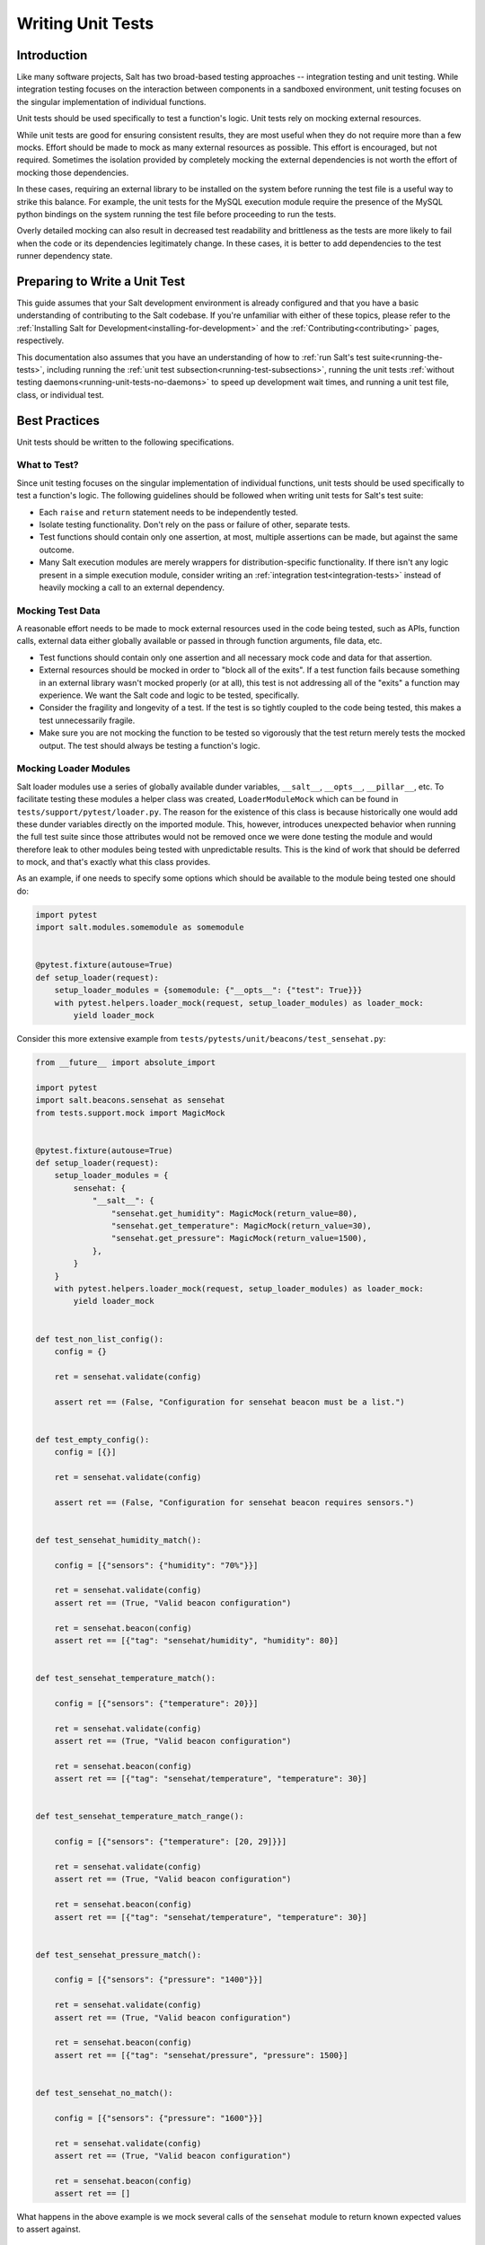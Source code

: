 .. _unit-tests:

==================
Writing Unit Tests
==================

Introduction
============

Like many software projects, Salt has two broad-based testing approaches --
integration testing and unit testing. While integration testing focuses on the
interaction between components in a sandboxed environment, unit testing focuses
on the singular implementation of individual functions.

Unit tests should be used specifically to test a function's logic. Unit tests
rely on mocking external resources.

While unit tests are good for ensuring consistent results, they are most
useful when they do not require more than a few mocks. Effort should be
made to mock as many external resources as possible. This effort is encouraged,
but not required. Sometimes the isolation provided by completely mocking the
external dependencies is not worth the effort of mocking those dependencies.

In these cases, requiring an external library to be installed on the
system before running the test file is a useful way to strike this balance.
For example, the unit tests for the MySQL execution module require the
presence of the MySQL python bindings on the system running the test file
before proceeding to run the tests.

Overly detailed mocking can also result in decreased test readability and
brittleness as the tests are more likely to fail when the code or its
dependencies legitimately change. In these cases, it is better to add
dependencies to the test runner dependency state.


Preparing to Write a Unit Test
==============================

This guide assumes that your Salt development environment is already configured
and that you have a basic understanding of contributing to the Salt codebase.
If you're unfamiliar with either of these topics, please refer to the
:ref:`Installing Salt for Development<installing-for-development>` and the
:ref:`Contributing<contributing>` pages, respectively.

This documentation also assumes that you have an understanding of how to
:ref:`run Salt's test suite<running-the-tests>`, including running the
:ref:`unit test subsection<running-test-subsections>`, running the unit tests
:ref:`without testing daemons<running-unit-tests-no-daemons>` to speed up
development wait times, and running a unit test file, class, or individual test.


Best Practices
==============

Unit tests should be written to the following specifications.


What to Test?
-------------

Since unit testing focuses on the singular implementation of individual functions,
unit tests should be used specifically to test a function's logic. The following
guidelines should be followed when writing unit tests for Salt's test suite:

- Each ``raise`` and ``return`` statement needs to be independently tested.
- Isolate testing functionality. Don't rely on the pass or failure of other,
  separate tests.
- Test functions should contain only one assertion, at most, multiple
  assertions can be made, but against the same outcome.
- Many Salt execution modules are merely wrappers for distribution-specific
  functionality. If there isn't any logic present in a simple execution module,
  consider writing an :ref:`integration test<integration-tests>` instead of
  heavily mocking a call to an external dependency.


Mocking Test Data
-----------------

A reasonable effort needs to be made to mock external resources used in the
code being tested, such as APIs, function calls, external data either
globally available or passed in through function arguments, file data, etc.

- Test functions should contain only one assertion and all necessary mock code
  and data for that assertion.
- External resources should be mocked in order to "block all of the exits". If a
  test function fails because something in an external library wasn't mocked
  properly (or at all), this test is not addressing all of the "exits" a function
  may experience. We want the Salt code and logic to be tested, specifically.
- Consider the fragility and longevity of a test. If the test is so tightly coupled
  to the code being tested, this makes a test unnecessarily fragile.
- Make sure you are not mocking the function to be tested so vigorously that the
  test return merely tests the mocked output. The test should always be testing
  a function's logic.


Mocking Loader Modules
----------------------

Salt loader modules use a series of globally available dunder variables,
``__salt__``, ``__opts__``, ``__pillar__``, etc. To facilitate testing these
modules a helper class was created, ``LoaderModuleMock`` which can be found in
``tests/support/pytest/loader.py``. The reason for the existence of this class
is because historically one would add these dunder variables directly on the
imported module. This, however, introduces unexpected behavior when running the
full test suite since those attributes would not be removed once we were done
testing the module and would therefore leak to other modules being tested with
unpredictable results. This is the kind of work that should be deferred to
mock, and that's exactly what this class provides.

As an example, if one needs to specify some options which should be available
to the module being tested one should do:

.. code-block:: python

   import pytest
   import salt.modules.somemodule as somemodule


   @pytest.fixture(autouse=True)
   def setup_loader(request):
       setup_loader_modules = {somemodule: {"__opts__": {"test": True}}}
       with pytest.helpers.loader_mock(request, setup_loader_modules) as loader_mock:
           yield loader_mock


Consider this more extensive example from
``tests/pytests/unit/beacons/test_sensehat.py``:

.. code-block:: python

   from __future__ import absolute_import

   import pytest
   import salt.beacons.sensehat as sensehat
   from tests.support.mock import MagicMock


   @pytest.fixture(autouse=True)
   def setup_loader(request):
       setup_loader_modules = {
           sensehat: {
               "__salt__": {
                   "sensehat.get_humidity": MagicMock(return_value=80),
                   "sensehat.get_temperature": MagicMock(return_value=30),
                   "sensehat.get_pressure": MagicMock(return_value=1500),
               },
           }
       }
       with pytest.helpers.loader_mock(request, setup_loader_modules) as loader_mock:
           yield loader_mock


   def test_non_list_config():
       config = {}

       ret = sensehat.validate(config)

       assert ret == (False, "Configuration for sensehat beacon must be a list.")


   def test_empty_config():
       config = [{}]

       ret = sensehat.validate(config)

       assert ret == (False, "Configuration for sensehat beacon requires sensors.")


   def test_sensehat_humidity_match():

       config = [{"sensors": {"humidity": "70%"}}]

       ret = sensehat.validate(config)
       assert ret == (True, "Valid beacon configuration")

       ret = sensehat.beacon(config)
       assert ret == [{"tag": "sensehat/humidity", "humidity": 80}]


   def test_sensehat_temperature_match():

       config = [{"sensors": {"temperature": 20}}]

       ret = sensehat.validate(config)
       assert ret == (True, "Valid beacon configuration")

       ret = sensehat.beacon(config)
       assert ret == [{"tag": "sensehat/temperature", "temperature": 30}]


   def test_sensehat_temperature_match_range():

       config = [{"sensors": {"temperature": [20, 29]}}]

       ret = sensehat.validate(config)
       assert ret == (True, "Valid beacon configuration")

       ret = sensehat.beacon(config)
       assert ret == [{"tag": "sensehat/temperature", "temperature": 30}]


   def test_sensehat_pressure_match():

       config = [{"sensors": {"pressure": "1400"}}]

       ret = sensehat.validate(config)
       assert ret == (True, "Valid beacon configuration")

       ret = sensehat.beacon(config)
       assert ret == [{"tag": "sensehat/pressure", "pressure": 1500}]


   def test_sensehat_no_match():

       config = [{"sensors": {"pressure": "1600"}}]

       ret = sensehat.validate(config)
       assert ret == (True, "Valid beacon configuration")

       ret = sensehat.beacon(config)
       assert ret == []


What happens in the above example is we mock several calls of the ``sensehat``
module to return known expected values to assert against.

Mocking Filehandles
-------------------

.. note::
    This documentation applies to the 2018.3 release cycle and newer. The
    extended functionality for ``mock_open`` described below does not exist in
    the 2017.7 and older release branches.

Opening files in Salt is done using ``salt.utils.files.fopen()``. When testing
code that reads from files, the ``mock_open`` helper can be used to mock
filehandles. Note that is not the same ``mock_open`` as
:py:func:`unittest.mock.mock_open` from the Python standard library, but rather
a separate implementation which has additional functionality.

.. code-block:: python

    from tests.support.mock import patch, mock_open

    import salt.modules.mymod as mymod


    def test_something():
        fopen_mock = mock_open(read_data="foo\nbar\nbaz\n")
        with patch("salt.utils.files.fopen", fopen_mock):
            result = mymod.myfunc()
            assert result is True

This will force any filehandle opened to mimic a filehandle which, when read,
produces the specified contents.

.. important::
    **String Types**

    When configuring your read_data, make sure that you are using
    bytestrings (e.g. ``b"foo\nbar\nbaz\n"``) when the code you are testing is
    opening a file for binary reading, otherwise the tests will fail.  The
    mocked filehandles produced by ``mock_open`` will raise a
    :py:obj:`TypeError` if you attempt to read a bytestring when opening for
    non-binary reading, and similarly will not let you read a string when
    opening a file for binary reading. They will also not permit bytestrings to
    be "written" if the mocked filehandle was opened for non-binary writing,
    and vice-versa when opened for non-binary writing. These enhancements force
    test writers to write more accurate tests.

More Complex Scenarios
**********************

.. _unit-tests-multiple-file-paths:

Multiple File Paths
+++++++++++++++++++

What happens when the code being tested reads from more than one file? For
those cases, you can pass ``read_data`` as a dictionary:

.. code-block:: python

    import textwrap

    from tests.support.mock import patch, mock_open

    import salt.modules.mymod as mymod


    def test_something():
        contents = {
            "/etc/foo.conf": textwrap.dedent(
                """\
                foo
                bar
                baz
                """
            ),
            "/etc/b*.conf": textwrap.dedent(
                """\
                one
                two
                three
                """
            ),
        }
        fopen_mock = mock_open(read_data=contents)
        with patch("salt.utils.files.fopen", fopen_mock):
            result = mymod.myfunc()
            assert result is True

This would make ``salt.utils.files.fopen()`` produce filehandles with different
contents depending on which file was being opened by the code being tested.
``/etc/foo.conf`` and any file matching the pattern ``/etc/b*.conf`` would
work, while opening any other path would result in a
:py:obj:`FileNotFoundError` being raised.

Since file patterns are supported, it is possible to use a pattern of ``'*'``
to define a fallback if no other patterns match the filename being opened. The
below two ``mock_open`` calls would produce identical results:

.. code-block:: python

    mock_open(read_data="foo\n")
    mock_open(read_data={"*": "foo\n"})

.. note::
    Take care when specifying the ``read_data`` as a dictionary, in cases where
    the patterns overlap (e.g. when both ``/etc/b*.conf`` and ``/etc/bar.conf``
    are in the ``read_data``). Dictionary iteration order will determine which
    pattern is attempted first, second, etc., with the exception of ``*`` which
    is used when no other pattern matches. If your test case calls for
    specifying overlapping patterns, and you are not running Python 3.6 or
    newer, then an ``OrderedDict`` can be used to ensure matching is handled in
    the desired way:

    .. code-block:: python

        contents = OrderedDict()
        contents["/etc/bar.conf"] = "foo\nbar\nbaz\n"
        contents["/etc/b*.conf"] = IOError(errno.EACCES, "Permission denied")
        contents["*"] = 'This is a fallback for files not beginning with "/etc/b"\n'
        fopen_mock = mock_open(read_data=contents)

Raising Exceptions
++++++++++++++++++

Instead of a string, an exception can also be used as the ``read_data``:

.. code-block:: python

    import errno

    from tests.support.mock import patch, mock_open

    import salt.modules.mymod as mymod


    def test_something():
        exc = IOError(errno.EACCES, "Permission denied")
        fopen_mock = mock_open(read_data=exc)
        with patch("salt.utils.files.fopen", fopen_mock):
            mymod.myfunc()

The above example would raise the specified exception when any file is opened.
The expectation would be that ``mymod.myfunc()`` would gracefully handle the
IOError, so a failure to do that would result in it being raised and causing
the test to fail.

Multiple File Contents
++++++++++++++++++++++

For cases in which a file is being read more than once, and it is necessary to
test a function's behavior based on what the file looks like the second (or
third, etc.) time it is read, just specify the contents for that file as a
list. Each time the file is opened, ``mock_open`` will cycle through the list
and produce a mocked filehandle with the specified contents. For example:

.. code-block:: python

    import errno
    import textwrap

    from tests.support.mock import patch, mock_open

    import salt.modules.mymod as mymod


    def test_something():
        contents = {
            "/etc/foo.conf": [
                textwrap.dedent(
                    """\
                    foo
                    bar
                    """
                ),
                textwrap.dedent(
                    """\
                    foo
                    bar
                    baz
                    """
                ),
            ],
            "/etc/b*.conf": [
                IOError(errno.ENOENT, "No such file or directory"),
                textwrap.dedent(
                    """\
                    one
                    two
                    three
                    """
                ),
            ],
        }
        fopen_mock = mock_open(read_data=contents)
        with patch("salt.utils.files.fopen", fopen_mock):
            result = mymod.myfunc()
            assert result is True

Using this example, the first time ``/etc/foo.conf`` is opened, it will
simulate a file with the first string in the list as its contents, while the
second time it is opened, the simulated file's contents will be the second
string in the list.

If no more items remain in the list, then attempting to open the file will
raise a :py:obj:`RuntimeError`. In the example above, if ``/etc/foo.conf`` were
to be opened a third time, a :py:obj:`RuntimeError` would be raised.

Note that exceptions can also be mixed in with strings when using this
technique. In the above example, if ``/etc/bar.conf`` were to be opened twice,
the first time would simulate the file not existing, while the second time
would simulate a file with string defined in the second element of the list.

.. note::
    Notice that the second path in the ``contents`` dictionary above
    (``/etc/b*.conf``) contains an asterisk. The items in the list are cycled
    through for each match of a given pattern (*not* separately for each
    individual file path), so this means that only two files matching that
    pattern could be opened before the next one would raise a
    :py:obj:`RuntimeError`.

Accessing the Mocked Filehandles in a Test
******************************************

.. note::
    The code for the ``MockOpen``, ``MockCall``, and ``MockFH`` classes
    (referenced below) can be found in ``tests/support/mock.py``. There are
    extensive unit tests for them located in ``tests/unit/test_mock.py``.

The above examples simply show how to mock ``salt.utils.files.fopen()`` to
simulate files with the contents you desire, but you can also access the mocked
filehandles (and more), and use them to craft assertions in your tests. To do
so, just add an ``as`` clause to the end of the ``patch`` statement:

.. code-block:: python

    fopen_mock = mock_open(read_data="foo\nbar\nbaz\n")
    with patch("salt.utils.files.fopen", fopen_mock) as m_open:
        # do testing here
        ...
        ...

When doing this, ``m_open`` will be a ``MockOpen`` instance. It will contain
several useful attributes:

- **read_data** - A dictionary containing the ``read_data`` passed when
  ``mock_open`` was invoked. In the event that :ref:`multiple file paths
  <unit-tests-multiple-file-paths>` are not used, then this will be a
  dictionary mapping ``*`` to the ``read_data`` passed to ``mock_open``.

- **call_count** - An integer representing how many times
  ``salt.utils.files.fopen()`` was called to open a file.

- **calls** - A list of ``MockCall`` objects. A ``MockCall`` object is a simple
  class which stores the arguments passed to it, making the positional
  arguments available via its ``args`` attribute, and the keyword arguments
  available via its ``kwargs`` attribute.

  .. code-block:: python

      from tests.support.mock import patch, mock_open, MockCall

      import salt.modules.mymod as mymod


      def test_something():

          with patch("salt.utils.files.fopen", mock_open(read_data=b"foo\n")) as m_open:
              mymod.myfunc()
              # Assert that only two opens attempted
              assert m_open.call_count == 2
              # Assert that only /etc/foo.conf was opened
              assert all(call.args[0] == "/etc/foo.conf" for call in m_open.calls)
              # Asser that the first open was for binary read, and the
              # second was for binary write.
              assert m_open.calls == [
                  MockCall("/etc/foo.conf", "rb"),
                  MockCall("/etc/foo.conf", "wb"),
              ]

  Note that ``MockCall`` is imported from ``tests.support.mock`` in the above
  example. Also, the second assert above is redundant since it is covered in
  the final assert, but both are included simply as an example.

- **filehandles** - A dictionary mapping the unique file paths opened, to lists
  of ``MockFH`` objects. Each open creates a unique ``MockFH`` object. Each
  ``MockFH`` object itself has a number of useful attributes:

  - **filename** - The path to the file which was opened using
    ``salt.utils.files.fopen()``

  - **call** - A ``MockCall`` object representing the arguments passed to
    ``salt.utils.files.fopen()``. Note that this ``MockCall`` is also available
    in the parent ``MockOpen`` instance's **calls** list.

  - The following methods are mocked using :py:class:`unittest.mock.Mock`
    objects, and Mock's built-in asserts (as well as the call data) can be used
    as you would with any other Mock object:

    - **.read()**

    - **.readlines()**

    - **.readline()**

    - **.close()**

    - **.write()**

    - **.writelines()**

    - **.seek()**

  - The read functions (**.read()**, **.readlines()**, **.readline()**) all
    work as expected, as does iterating through the file line by line (i.e.
    ``for line in fh:``).

  - The **.tell()** method is also implemented in such a way that it updates
    after each time the mocked filehandle is read, and will report the correct
    position. The one caveat here is that **.seek()** doesn't actually work
    (it's simply mocked), and will not change the position. Additionally,
    neither **.write()** or **.writelines()** will modify the mocked
    filehandle's contents.

  - The attributes **.write_calls** and **.writelines_calls** (no parenthesis)
    are available as shorthands and correspond to lists containing the contents
    passed for all calls to **.write()** and **.writelines()**, respectively.

Examples
++++++++

.. code-block:: python

    with patch("salt.utils.files.fopen", mock_open(read_data=contents)) as m_open:
        # Run the code you are unit testing
        mymod.myfunc()
        # Check that only the expected file was opened, and that it was opened
        # only once.
        assert m_open.call_count == 1
        assert list(m_open.filehandles) == ["/etc/foo.conf"]
        # "opens" will be a list of all the mocked filehandles opened
        opens = m_open.filehandles["/etc/foo.conf"]
        # Check that we wrote the expected lines ("expected" here is assumed to
        # be a list of strings)
        assert opens[0].write_calls == expected

.. code-block:: python

    with patch("salt.utils.files.fopen", mock_open(read_data=contents)) as m_open:
        # Run the code you are unit testing
        mymod.myfunc()
        # Check that .readlines() was called (remember, it's a Mock)
        m_open.filehandles["/etc/foo.conf"][0].readlines.assert_called()

.. code-block:: python

    with patch("salt.utils.files.fopen", mock_open(read_data=contents)) as m_open:
        # Run the code you are unit testing
        mymod.myfunc()
        # Check that we read the file and also wrote to it
        m_open.filehandles["/etc/foo.conf"][0].read.assert_called_once()
        m_open.filehandles["/etc/foo.conf"][1].writelines.assert_called_once()

.. _`Mock()`: https://github.com/testing-cabal/mock


Naming Conventions
------------------

Test names and docstrings should indicate what functionality is being tested.
Test functions are named ``test_<fcn>_<test-name>`` where ``<fcn>`` is the function
being tested and ``<test-name>`` describes the ``raise`` or ``return`` being tested.

Unit tests for ``salt/.../<module>.py`` are contained in a file called
``tests/pytests/unit/.../test_<module>.py``, e.g. the tests for
``salt/modules/alternatives.py``
are in ``tests/pytests/unit/modules/test_alternatives.py``.

In order for unit tests to get picked up during a run of the unit test suite, each
unit test file must be prefixed with ``test_`` and each individual test must
also be
prefixed with the ``test_`` naming syntax, as described above.

If a function does not start with ``test_``, then the function acts as a "normal"
function and is not considered a testing function. It will not be included in the
test run or testing output. The same principle applies to unit test files that
do not have the ``test_*.py`` naming syntax. This test file naming convention
is how the test runner recognizes that a test file contains tests.


Imports
-------

Most commonly, the following imports are necessary to create a unit test:

.. code-block:: python

    import pytest

If you need mock support to your tests, please also import:

.. code-block:: python

    from tests.support.mock import MagicMock, patch, call


Evaluating Truth
================

A longer discussion on the types of assertions one can make can be found by
reading `PyTests's documentation on assertions`__.

.. __: https://docs.pytest.org/en/latest/assert.html


Tests Using Mock Objects
========================

In many cases, the purpose of a Salt module is to interact with some external
system, whether it be to control a database, manipulate files on a filesystem
or something else. In these varied cases, it's necessary to design a unit test
which can test the function whilst replacing functions which might actually
call out to external systems. One might think of this as "blocking the exits"
for code under tests and redirecting the calls to external systems with our own
code which produces known results during the duration of the test.

To achieve this behavior, Salt makes heavy use of the `MagicMock package`__.

To understand how one might integrate Mock into writing a unit test for Salt,
let's imagine a scenario in which we're testing an execution module that's
designed to operate on a database. Furthermore, let's imagine two separate
methods, here presented in pseduo-code in an imaginary execution module called
'db.py'.

.. code-block:: python

    def create_user(username):
        qry = "CREATE USER {0}".format(username)
        execute_query(qry)


    def execute_query(qry):
        # Connect to a database and actually do the query...
        ...

Here, let's imagine that we want to create a unit test for the `create_user`
function. In doing so, we want to avoid any calls out to an external system and
so while we are running our unit tests, we want to replace the actual
interaction with a database with a function that can capture the parameters
sent to it and return pre-defined values. Therefore, our task is clear -- to
write a unit test which tests the functionality of `create_user` while also
replacing 'execute_query' with a mocked function.

To begin, we set up the skeleton of our test much like we did before, but with
additional imports for MagicMock:

.. code-block:: python

    # Import Salt execution module to test
    from salt.modules import db

    # Import Mock libraries
    from tests.support.mock import MagicMock, patch, call

    # Create test case
    def test_create_user():
        # First, we replace 'execute_query' with our own mock function
        with patch.object(db, "execute_query", MagicMock()) as db_exq:

            # Now that the exits are blocked, we can run the function under test.
            db.create_user("testuser")

            # We could now query our mock object to see which calls were made
            # to it.
            ## print db_exq.mock_calls

            # Construct a call object that simulates the way we expected
            # execute_query to have been called.
            expected_call = call("CREATE USER testuser")

            # Compare the expected call with the list of actual calls.  The
            # test will succeed or fail depending on the output of this
            # assertion.
            db_exq.assert_has_calls(expected_call)

.. __: https://docs.python.org/3/library/unittest.mock.html


Modifying ``__salt__`` In Place
===============================

At times, it becomes necessary to make modifications to a module's view of
functions in its own ``__salt__`` dictionary.  Luckily, this process is quite
easy.

Below is an example that uses MagicMock's ``patch`` functionality to insert a
function into ``__salt__`` that's actually a MagicMock instance.

.. code-block:: python

    def show_patch(self):
        with patch.dict(my_module.__salt__, {"function.to_replace": MagicMock()}):
            # From this scope, carry on with testing, with a modified __salt__!
            ...


.. _simple-unit-example:

A Simple Example
================

Let's assume that we're testing a very basic function in an imaginary Salt
execution module. Given a module called ``fib.py`` that has a function called
``calculate(num_of_results)``, which given a ``num_of_results``, produces a list of
sequential Fibonacci numbers of that length.

A unit test to test this function might be commonly placed in a file called
``tests/unit/modules/test_fib.py``. The convention is to place unit tests for
Salt execution modules in ``test/unit/modules/`` and to name the tests module
prefixed with ``test_*.py``.

Tests are grouped around test cases, which are logically grouped sets of tests
against a piece of functionality in the tested software. Test cases are created
as Python classes in the unit test module. To return to our example, here's how
we might write the skeleton for testing ``fib.py``:

.. code-block:: python

    # Import Salt Testing libs
    from tests.support.unit import TestCase

    # Import Salt execution module to test
    import salt.modules.fib as fib

    # Create test case class and inherit from Salt's customized TestCase
    class FibTestCase(TestCase):
        """
        This class contains a set of functions that test salt.modules.fib.
        """

        def test_fib(self):
            """
            To create a unit test, we should prefix the name with `test_' so
            that it's recognized by the test runner.
            """
            fib_five = (0, 1, 1, 2, 3)
            self.assertEqual(fib.calculate(5), fib_five)

At this point, the test can now be run, either individually or as a part of a
full run of the test runner. To ease development, a single test can be
executed:

.. code-block:: bash

    tests/runtests.py -v -n unit.modules.test_fib

This will report the status of the test: success, failure, or error.  The
``-v`` flag increases output verbosity.

.. code-block:: bash

    tests/runtests.py -n unit.modules.test_fib -v

To review the results of a particular run, take a note of the log location
given in the output for each test:

.. code-block:: text

    Logging tests on /var/folders/nl/d809xbq577l3qrbj3ymtpbq80000gn/T/salt-runtests.log


.. _complete-unit-example:

A More Complete Example
=======================

Consider the following function from salt/modules/linux_sysctl.py.

.. code-block:: python

    def get(name):
        """
        Return a single sysctl parameter for this minion

        CLI Example:

        .. code-block:: bash

            salt '*' sysctl.get net.ipv4.ip_forward
        """
        cmd = "sysctl -n {0}".format(name)
        out = __salt__["cmd.run"](cmd)
        return out

This function is very simple, comprising only four source lines of code and
having only one return statement, so we know only one test is needed.  There
are also two inputs to the function, the ``name`` function argument and the call
to ``__salt__['cmd.run']()``, both of which need to be appropriately mocked.

Mocking a function parameter is straightforward, whereas mocking a function
call will require, in this case, the use of MagicMock.  For added isolation, we
will also redefine the ``__salt__`` dictionary such that it only contains
``'cmd.run'``.

.. code-block:: python

    # Import Salt Libs
    import salt.modules.linux_sysictl as linux_sysctl

    # Import Salt Testing Libs
    from tests.support.mixins import LoaderModuleMockMixin
    from tests.support.unit import TestCase
    from tests.support.mock import MagicMock, patch


    class LinuxSysctlTestCase(TestCase, LoaderModuleMockMixin):
        """
        TestCase for salt.modules.linux_sysctl module
        """

        def test_get(self):
            """
            Tests the return of get function
            """
            mock_cmd = MagicMock(return_value=1)
            with patch.dict(linux_sysctl.__salt__, {"cmd.run": mock_cmd}):
                self.assertEqual(linux_sysctl.get("net.ipv4.ip_forward"), 1)

Since ``get()`` has only one raise or return statement and that statement is a
success condition, the test function is simply named ``test_get()``.  As
described, the single function call parameter, ``name`` is mocked with
``net.ipv4.ip_forward`` and ``__salt__['cmd.run']`` is replaced by a MagicMock
function object.  We are only interested in the return value of
``__salt__['cmd.run']``, which MagicMock allows us by specifying via
``return_value=1``.  Finally, the test itself tests for equality between the
return value of ``get()`` and the expected return of ``1``.  This assertion is
expected to succeed because ``get()`` will determine its return value from
``__salt__['cmd.run']``, which we have mocked to return ``1``.


.. _complex-unit-example:

A Complex Example
=================

Now consider the ``assign()`` function from the same
salt/modules/linux_sysctl.py source file.

.. code-block:: python

    def assign(name, value):
        """
        Assign a single sysctl parameter for this minion

        CLI Example:

        .. code-block:: bash

            salt '*' sysctl.assign net.ipv4.ip_forward 1
        """
        value = str(value)
        sysctl_file = "/proc/sys/{0}".format(name.replace(".", "/"))
        if not os.path.exists(sysctl_file):
            raise CommandExecutionError("sysctl {0} does not exist".format(name))

        ret = {}
        cmd = 'sysctl -w {0}="{1}"'.format(name, value)
        data = __salt__["cmd.run_all"](cmd)
        out = data["stdout"]
        err = data["stderr"]

        # Example:
        #    # sysctl -w net.ipv4.tcp_rmem="4096 87380 16777216"
        #    net.ipv4.tcp_rmem = 4096 87380 16777216
        regex = re.compile(r"^{0}\s+=\s+{1}$".format(re.escape(name), re.escape(value)))

        if not regex.match(out) or "Invalid argument" in str(err):
            if data["retcode"] != 0 and err:
                error = err
            else:
                error = out
            raise CommandExecutionError("sysctl -w failed: {0}".format(error))
        new_name, new_value = out.split(" = ", 1)
        ret[new_name] = new_value
        return ret

This function contains two raise statements and one return statement, so we
know that we will need (at least) three tests.  It has two function arguments
and many references to non-builtin functions.  In the tests below you will see
that MagicMock's ``patch()`` method may be used as a context manager or as a
decorator. When patching the salt dunders however, please use the context
manager approach.

There are three test functions, one for each raise and return statement in the
source function.  Each function is self-contained and contains all and only the
mocks and data needed to test the raise or return statement it is concerned
with.

.. code-block:: python

    # Import Salt Libs
    import salt.modules.linux_sysctl as linux_sysctl
    from salt.exceptions import CommandExecutionError

    # Import Salt Testing Libs
    from tests.support.mixins import LoaderModuleMockMixin
    from tests.support.unit import TestCase
    from tests.support.mock import MagicMock, patch


    class LinuxSysctlTestCase(TestCase, LoaderModuleMockMixin):
        """
        TestCase for salt.modules.linux_sysctl module
        """

        @patch("os.path.exists", MagicMock(return_value=False))
        def test_assign_proc_sys_failed(self):
            """
            Tests if /proc/sys/<kernel-subsystem> exists or not
            """
            cmd = {
                "pid": 1337,
                "retcode": 0,
                "stderr": "",
                "stdout": "net.ipv4.ip_forward = 1",
            }
            mock_cmd = MagicMock(return_value=cmd)
            with patch.dict(linux_sysctl.__salt__, {"cmd.run_all": mock_cmd}):
                self.assertRaises(
                    CommandExecutionError, linux_sysctl.assign, "net.ipv4.ip_forward", 1
                )

        @patch("os.path.exists", MagicMock(return_value=True))
        def test_assign_cmd_failed(self):
            """
            Tests if the assignment was successful or not
            """
            cmd = {
                "pid": 1337,
                "retcode": 0,
                "stderr": 'sysctl: setting key "net.ipv4.ip_forward": Invalid argument',
                "stdout": "net.ipv4.ip_forward = backward",
            }
            mock_cmd = MagicMock(return_value=cmd)
            with patch.dict(linux_sysctl.__salt__, {"cmd.run_all": mock_cmd}):
                self.assertRaises(
                    CommandExecutionError,
                    linux_sysctl.assign,
                    "net.ipv4.ip_forward",
                    "backward",
                )

        @patch("os.path.exists", MagicMock(return_value=True))
        def test_assign_success(self):
            """
            Tests the return of successful assign function
            """
            cmd = {
                "pid": 1337,
                "retcode": 0,
                "stderr": "",
                "stdout": "net.ipv4.ip_forward = 1",
            }
            ret = {"net.ipv4.ip_forward": "1"}
            mock_cmd = MagicMock(return_value=cmd)
            with patch.dict(linux_sysctl.__salt__, {"cmd.run_all": mock_cmd}):
                self.assertEqual(linux_sysctl.assign("net.ipv4.ip_forward", 1), ret)
